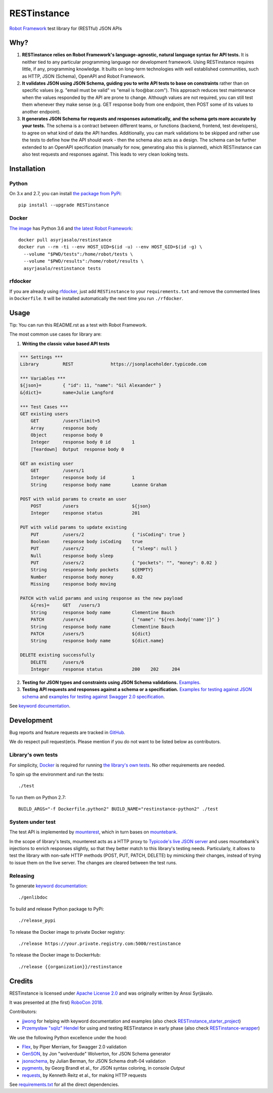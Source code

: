 RESTinstance
============

`Robot Framework <http://robotframework.org>`__ test library for (RESTful) JSON APIs


Why?
----

1. **RESTinstance relies on Robot Framework's language-agnostic,
   natural language syntax for API tests.** It is neither tied to any
   particular programming language nor development framework. Using
   RESTinstance requires little, if any, programming knowledge. It
   builts on long-term technologies with well established communities,
   such as HTTP, JSON (Schema), OpenAPI and Robot Framework.

2. **It validates JSON using JSON Schema, guiding you to write API tests
   to base on constraints** rather than on specific values (e.g. "email
   must be valid" vs "email is foo\@bar.com"). This approach reduces test
   maintenance when the values responded by the API are prone to change.
   Although values are not required, you can still test them whenever they
   make sense (e.g. GET response body from one endpoint, then POST some
   of its values to another endpoint).

3. **It generates JSON Schema for requests and responses automatically,
   and the schema gets more accurate by your tests.** The schema
   is a contract between different teams, or functions (backend,
   frontend, test developers), to agree on what kind of data the API handles.
   Additionally, you can mark validations to be skipped and rather use
   the tests to define how the API should work - then the schema also
   acts as a design. The schema can be further extended to an OpenAPI
   specification (manually for now, generating also this is planned),
   which RESTinstance can also test requests and responses against.
   This leads to very clean looking tests.


Installation
------------

Python
~~~~~~~
On 3.x and 2.7, you can install `the package from PyPi <https://pypi.org/project/RESTinstance>`__:

::

    pip install --upgrade RESTinstance

Docker
~~~~~~~

`The image <https://hub.docker.com/r/asyrjasalo/restinstance/tags>`__ has Python 3.6 and `the latest Robot Framework <https://pypi.org/project/robotframework/3.0.3>`__:

::

   docker pull asyrjasalo/restinstance
   docker run --rm -ti --env HOST_UID=$(id -u) --env HOST_GID=$(id -g) \
     --volume "$PWD/tests":/home/robot/tests \
     --volume "$PWD/results":/home/robot/results \
     asyrjasalo/restinstance tests

rfdocker
~~~~~~~~
If you are already using `rfdocker <https://github.com/asyrjasalo/rfdocker>`__,
just add ``RESTinstance`` to your ``requirements.txt`` and remove the
commented lines in ``Dockerfile``. It will be installed automatically
the next time you run ``./rfdocker``.


Usage
-----

Tip: You can run this README.rst as a test with Robot Framework.

The most common use cases for library are:

1. **Writing the classic value based API tests**

.. code:: robotframework

    *** Settings ***
    Library         REST              https://jsonplaceholder.typicode.com

    *** Variables ***
    ${json}=        { "id": 11, "name": "Gil Alexander" }
    &{dict}=        name=Julie Langford

    *** Test Cases ***
    GET existing users
        GET         /users?limit=5
        Array       response body
        Object      response body 0
        Integer     response body 0 id        1
        [Teardown]  Output  response body 0

    GET an existing user
        GET         /users/1
        Integer     response body id          1
        String      response body name        Leanne Graham

    POST with valid params to create an user
        POST        /users                    ${json}
        Integer     response status           201

    PUT with valid params to update existing
        PUT         /users/2                  { "isCoding": true }
        Boolean     response body isCoding    true
        PUT         /users/2                  { "sleep": null }
        Null        response body sleep
        PUT         /users/2                  { "pockets": "", "money": 0.02 }
        String      response body pockets     ${EMPTY}
        Number      response body money       0.02
        Missing     response body moving

    PATCH with valid params and using response as the new payload
        &{res}=     GET   /users/3
        String      response body name        Clementine Bauch
        PATCH       /users/4                  { "name": "${res.body['name']}" }
        String      response body name        Clementine Bauch
        PATCH       /users/5                  ${dict}
        String      response body name        ${dict.name}

    DELETE existing successfully
        DELETE      /users/6
        Integer     response status           200    202     204


2. **Testing for JSON types and constraints using JSON Schema validations.**
   `Examples <https://github.com/asyrjasalo/RESTinstance/blob/master/tests/validations.robot>`__.


3. **Testing API requests and responses against a schema or a specification.**
   `Examples for testing against JSON schema <https://github.com/asyrjasalo/RESTinstance/blob/master/tests/schema.robot>`__ and `examples for testing against Swagger 2.0 specification <https://github.com/asyrjasalo/RESTinstance/blob/master/tests/spec.robot>`__.

See `keyword documentation <https://asyrjasalo.github.io/RESTinstance>`__.


Development
-----------

Bug reports and feature requests are tracked in
`GitHub <https://github.com/asyrjasalo/RESTinstance/issues>`__.

We do respect pull request(er)s. Please mention if you do not want to be
listed below as contributors.

Library's own tests
~~~~~~~~~~~~~~~~~~~

For simplicity, `Docker <https://docs.docker.com/install>`__ is required for running `the library's own tests <https://github.com/asyrjasalo/RESTinstance/tree/master/tests>`__. No other requirements are needed.

To spin up the environment and run the tests:

::

    ./test

To run them on Python 2.7:

::

    BUILD_ARGS="-f Dockerfile.python2" BUILD_NAME="restinstance-python2" ./test

System under test
~~~~~~~~~~~~~~~~~

The test API is implemented by
`mounterest <https://github.com/asyrjasalo/mounterest>`__, which in turn
bases on `mountebank <https://www.mbtest.org>`__.

In the scope of library's tests, mounterest acts as a HTTP proxy to
`Typicode's live JSON server <jsonplaceholder.typicode.com>`__ and uses
mountebank's injections to enrich responses slightly, so that they
better match to this library's testing needs. Particularly, it allows
to test the library with non-safe HTTP methods (POST, PUT, PATCH,
DELETE) by mimicking their changes, instead of trying
to issue them on the live server. The changes are cleared between the test
runs.

Releasing
~~~~~~~~~

To generate `keyword documentation <https://asyrjasalo.github.io/RESTinstance>`__:

::

    ./genlibdoc


To build and release Python package to PyPi:

::

    ./release_pypi

To release the Docker image to private Docker registry:

::

    ./release https://your.private.registry.com:5000/restinstance

To release the Docker image to DockerHub:

::

    ./release {{organization}}/restinstance


Credits
-------

RESTinstance is licensed under `Apache License 2.0 <https://github.com/asyrjasalo/RESTinstance/blob/master/LICENSE>`__ and was originally written by Anssi Syrjäsalo.

It was presented at (the first) `RoboCon 2018 <https://robocon.io>`__.


Contributors:

- `jjwong <https://github.com/jjwong>`__
  for helping with keyword documentation and examples (also check
  `RESTinstance_starter_project <https://github.com/jjwong/RESTinstance_starter_project>`__)

- `Przemysław "sqilz" Hendel <https://github.com/sqilz>`__
  for using and testing RESTinstance in early phase (also check
  `RESTinstance-wrapper <https://github.com/sqilz/RESTinstance-wrapper>`__)


We use the following Python excellence under the hood:

-  `Flex <https://github.com/pipermerriam/flex>`__, by Piper Merriam,
   for Swagger 2.0 validation
-  `GenSON <https://github.com/wolverdude/GenSON>`__, by Jon
   "wolverdude" Wolverton, for JSON Schema generator
-  `jsonschema <https://github.com/Julian/jsonschema>`__, by Julian
   Berman, for JSON Schema draft-04 validation
-  `pygments <http://pygments.org>`__, by Georg Brandl et al.,
   for JSON syntax coloring, in console `Output`
-  `requests <https://github.com/requests/requests>`__, by Kenneth
   Reitz et al., for making HTTP requests

See `requirements.txt <https://github.com/asyrjasalo/RESTinstance/blob/master/requirements.txt>`__ for all the direct dependencies.
